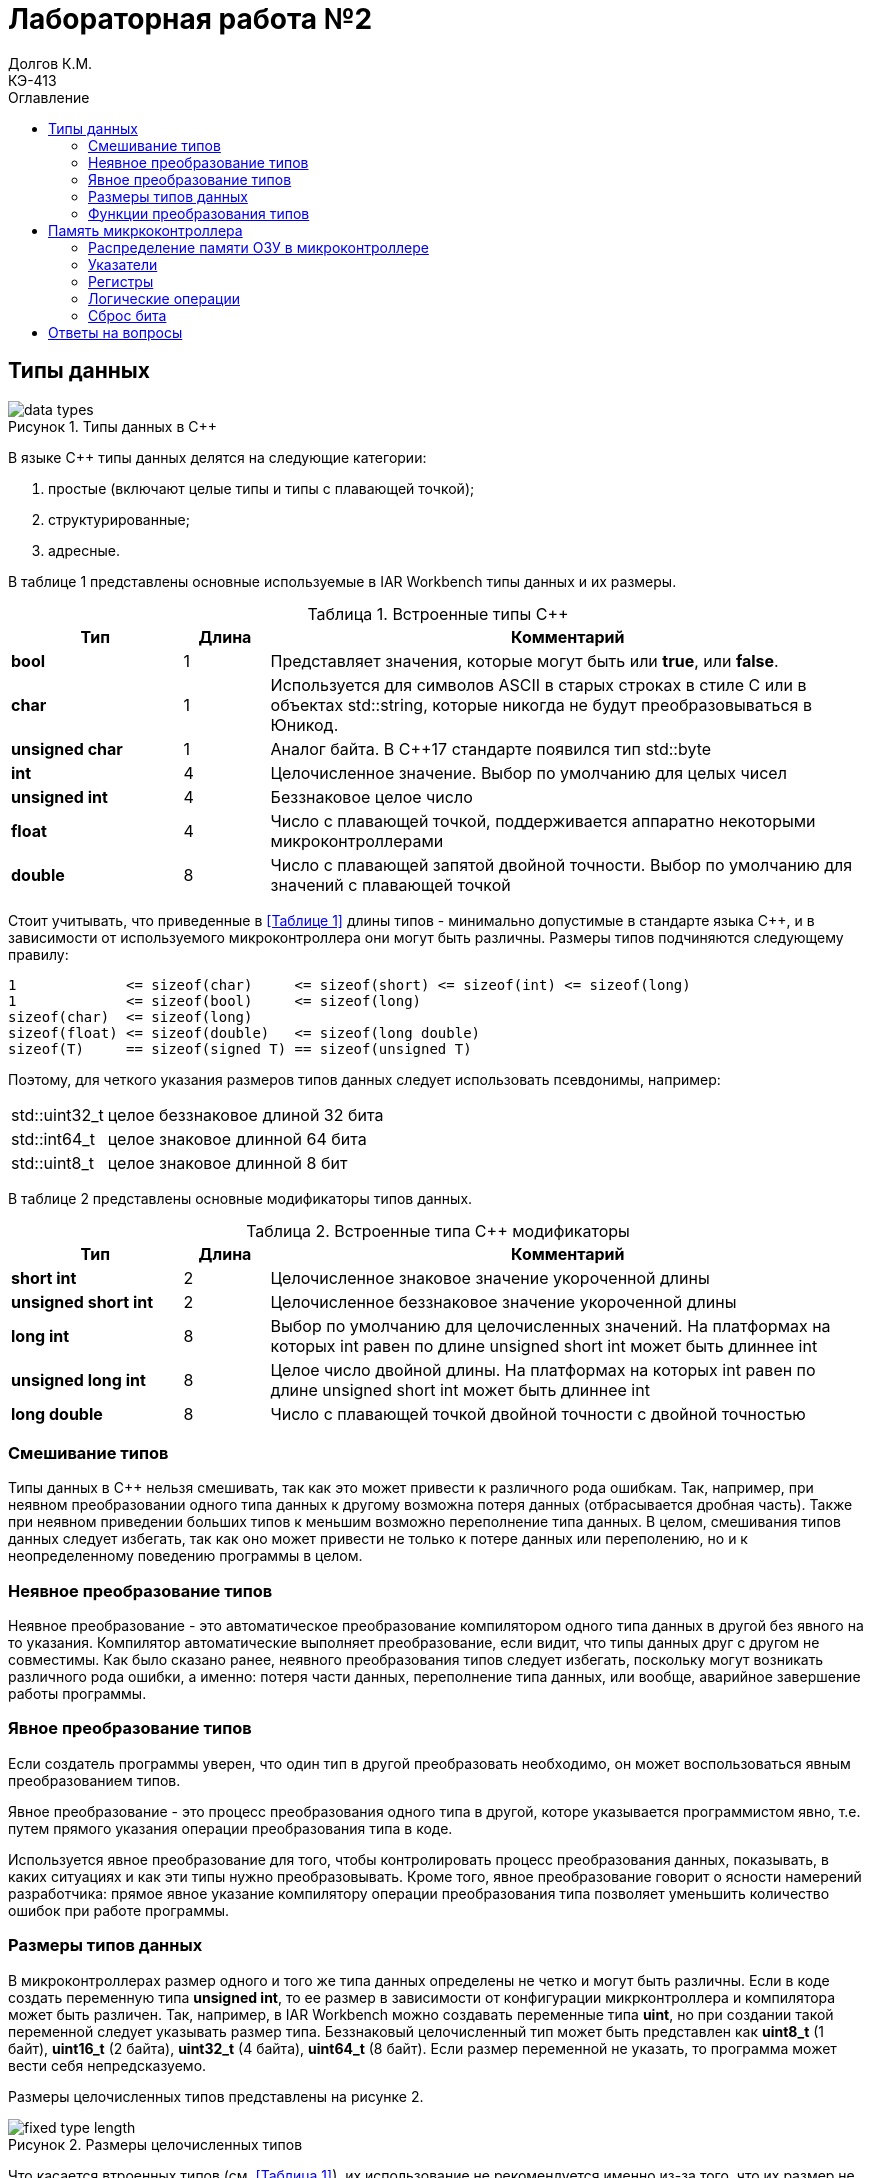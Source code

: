 = Лабораторная работа №2
Долгов К.М. <КЭ-413>
:description: Лабораторная работа №2
:toc:
:toc-title: Оглавление
:figure-caption: Рисунок
:table-caption: Таблица
:imagesdir: images_lab2

== Типы данных

.Типы данных в C++
image::data_types.png[]

В языке C++ типы данных делятся на следующие категории:

. простые (включают целые типы и типы с плавающей точкой);
. структурированные;
. адресные.

В таблице 1 представлены основные используемые в IAR Workbench типы данных и их размеры.

[#Встроенные типы С++]
.Встроенные типы С++
[options="header"]
[cols="2,1,7"]
|=====================
|Тип | Длина |Комментарий
|*bool*| 1| Представляет значения, которые могут быть или *true*, или *false*.
|*char*|1	| Используется для символов ASCII в старых строках в стиле C или в объектах std::string,
которые никогда не будут преобразовываться в Юникод.
|*unsigned char*| 1 |	Аналог байта. В С++17 стандарте появился тип std::byte
|*int*|	4 |Целочисленное значение. Выбор по умолчанию для целых чисел
|*unsigned int*| 4| Беззнаковое целое число
|*float*| 4	|Число с плавающей точкой, поддерживается аппаратно некоторыми микроконтроллерами
|*double*| 8	|Число с плавающей запятой двойной точности. Выбор по умолчанию для значений с плавающей
точкой
|=====================

Стоит учитывать, что приведенные в <<Таблице 1>> длины типов - минимально допустимые в стандарте языка C++, и в зависимости от используемого микроконтроллера они могут быть различны. Размеры типов подчиняются следующему правилу:
[.source, cpp]
----
1             <= sizeof(char)     <= sizeof(short) <= sizeof(int) <= sizeof(long)
1             <= sizeof(bool)     <= sizeof(long)
sizeof(char)  <= sizeof(long)
sizeof(float) <= sizeof(double)   <= sizeof(long double)
sizeof(T)     == sizeof(signed T) == sizeof(unsigned T)
----

Поэтому, для четкого указания размеров типов данных следует использовать псевдонимы, например:
[horizontal]
std::uint32_t:: целое беззнаковое длиной 32 бита
std::int64_t::  целое знаковое длинной 64 бита
std::uint8_t:: целое знаковое длинной 8 бит

В таблице 2 представлены основные модификаторы типов данных.

[#Встроенные типы С++ модификаторы]
.Встроенные типа С++ модификаторы
[options="header"]
[cols="2,1, 7"]
|=====================
|Тип | Длина |Комментарий
|*short int*|	2|Целочисленное знаковое значение укороченной длины
|*unsigned short int*| 2|	Целочисленное беззнаковое значение укороченной длины
|*long int*|	8|Выбор по умолчанию для целочисленных значений. На платформах на которых int равен по
длине unsigned short int может быть длиннее int
|*unsigned long int*|8	|Целое число двойной длины. На платформах на которых int равен по длине unsigned short int может быть
длиннее int
|*long double*|8	|Число с плавающей точкой двойной точности	с двойной точностью 
|=====================

=== Смешивание типов

Типы данных в C++ нельзя смешивать, так как это может привести к различного рода ошибкам. Так, например, при неявном преобразовании одного типа данных к другому возможна потеря данных (отбрасывается дробная часть).
Также при неявном приведении больших типов к меньшим возможно переполнение типа данных. В целом, смешивания типов данных следует избегать, так как оно может привести не только к потере данных или переполению, но и к неопределенному поведению программы в целом.

=== Неявное преобразование типов

Неявное преобразование - это автоматическое преобразование компилятором одного типа данных в другой без явного на то указания. Компилятор автоматические выполняет преобразование, если видит, что типы данных друг с другом не совместимы.
Как было сказано ранее, неявного преобразования типов следует избегать, поскольку могут возникать различного рода ошибки, а именно: потеря части данных, переполнение типа данных, или вообще, аварийное завершение работы программы.

=== Явное преобразование типов

Если создатель программы уверен, что один тип в другой преобразовать необходимо, он может воспользоваться явным преобразованием типов.

Явное преобразование - это процесс преобразования одного типа в другой, которе указывается программистом явно, т.е. путем прямого указания операции преобразования типа в коде.

Используется явное преобразование для того, чтобы контролировать процесс преобразования данных, показывать, в каких ситуациях и как эти типы нужно преобразовывать.
Кроме того, явное преобразование говорит о ясности намерений разработчика: прямое явное указание компилятору операции преобразования типа позволяет уменьшить количество ошибок при работе программы.

=== Размеры типов данных

В микроконтроллерах размер одного и того же типа данных определены не четко и могут быть различны. Если в коде создать переменную типа *unsigned int*, то ее размер в зависимости от конфигурации микрконтроллера и компилятора может быть различен.
Так, например, в IAR Workbench можно создавать переменные типа *uint*, но при создании такой переменной следует указывать размер типа.
Беззнаковый целочисленный тип может быть представлен как *uint8_t* (1 байт), *uint16_t* (2 байта), *uint32_t* (4 байта), *uint64_t* (8 байт). Если размер переменной не указать, то программа может вести себя непредсказуемо.

Размеры целочисленных типов представлены на рисунке 2.

.Размеры целочисленных типов
image::fixed_type_length.jpg[]

Что касается втроенных типов (см. <<Таблица 1>>), их использование не рекомендуется именно из-за того, что их размер не предсказуем и варьируется в зависимости от используемого микроконтроллера и компилятора.
Всегда следует указывать не только тип, но и его размер.

=== Функции преобразования типов

Ранее уже говорилось о явном преобразовании типов. Для того, чтобы провести явное преобразование, существуют специальные функции.

==== Функция static_cast

Функция *static cast* позволяет сделать приведение близких типов (целые, пользовательских типов которые могут создаваться из типов который приводится, и указатель на void* к указателю на любой тип).

.Пример использования *static_cast*
[source, cpp]
----
int a = 42;
void* ptr = static_cast<void*>(&a);  // Преобразование указателя int* в void*
int* intPtr = static_cast<int*>(ptr);  // Обратное преобразование void* в int*
----

==== Функция reinterpret_cast

Данная функция преобразует типы, не совместимые друг с другом.

*reinterpret_cast* может использоваться для преобразования указателей между различными типами, например, для преобразования указателя на один тип в указатель на другой тип.
Однако, преобразование с помощью функции *reinterpret_cast* зачастую является небезопасным, так как в отличие от *static_cast*, *reinterpreted_cast* не выполняет никаких проверок безопасности, что может привести к неопределенному поведению программы.

== Память микркоконтроллера

=== Распределение памяти ОЗУ в микроконтроллере

Память ОЗУ в микроконтроллере распределяется на следующие сегменты:

. Стек - используется для хранения временных данных (адреса возврата из прерываний, локальные переменные).
. Куча - используется для динамического распределения памяти во время работы программы. Хранит в себе объекты и данные, размер которых заранее не известен. В отличие от стека, память в куче управляется вручную.
. Глобальные и статические переменные - выделяются в ОЗУ и инициализируются на этапе компиляции.

Вся память микроконтроллера имеет 4 Гбайта последовательной памяти с адресами от 0x00000000 до 0xFFFFFFFF.

Адресное пространство памяти программы (ПЗУ) находится по адресам 0x00000000 по 0x1FFFFFFF

Адресное пространство ОЗУ находится по адресам 0x20000000 по 0x3FFFFFFF

Адресное пространство для регистров периферии находится по адресам с 0x40000000 по 0x5FFFFFFF.

=== Указатели

Каждый адрес памяти микроконтроллера может содержать в себе какие-либо данные.

Указатель - это переменная, содержащая в себе адрес другой переменной.

Указатель можно создать с помощью оператора *&*. Взятие адреса - операция, обратная взятию указателя - производится с помощью знака ***.

[source, cpp]
----
int c = 450;
int* variable = &c;
----

С указателем можно совершать различные операции. Их можно складывать, вычитать, сравнивать, но при условии, что они являются однотипными.
Однако, следует учитывать, что указатели нельзя вычитать в следующих случаях:

* когда указатели указывают на разные объекты или разные массивы;
* когда указатели разных типов;
* если, например, существует два указателя на элементы массива, и при этом один из указателей указывает за границу массива.

То есть, нельзя производить операции над указателями различных типов, например, нельзя сложить указатели *char** и *int**.

С помощью указателей можно изменить содержимое ячейки памяти. Приведу пример:

[source, cpp]
----
int x = 10;     (1)
int* ptr = &x;  (2)
*ptr = 20;      (3)
----

. Создается переменная *x*, в которой хранится значение 10.
. Создается указатель *ptr*, содержащий в себе адрес переменной *x*.
. Изменяется содержимое переменной *x* (теперь x=20).

=== Регистры

Регистр - это особый вид памяти внутри микроконтроллера, который используется для управления процессором и периферийными устройствами. Он представляет собой ячейку памяти и имеет длину в 32 бита.

Поменять значение регистра можно напрямую с помощью указателя. Для этого необходимо указать адрес регистра и записать в указатель на адрес регистра необходимое значение:

=== Логические операции

Дизъюнкция - логическое сложение. Результат дизъюнкции равен единице, если хотя бы одно слагаемое равно единице. Примеры: 1 | 0 = 1; 0 | 0 = 0;

Конъюнкция - логическое умножение. Ее результат равен 1, когда оба множителя равны 1. Примеры: 1 & 0 = 0; 1 & 1 = 1.

=== Сброс бита

Бит можно сбросить с помощью маски с применением побитовых операций.

.Сброс бита
[source, cpp]
----
unsigned int x = 15;
int n = 1;
x &= ~(1 << n);
----

В данном примере n - это номер бита, (1 << n) - битовая маска.

Число 15 в двоичной системе: 0000 1111
Маска: 0000 0001

Поскольку бит необходимо сбросить, маска инвертируется, а сама операция сброса выполняется с помощью операции конъюнкции.
Так: 0000 1111 & 1111 1110 = 0000 1110. Стоит учитывать, что для сброса бита необходимо использовать побитовое "И", а не логическое.


[source, cpp]
----
std::uint32_t* reg_ptr = reinterpret_cast<std::uint32_t*>(0x40021000);
*reg_ptr = 0x01;
----

В данном примере в регистр с адресом 0x40021000 записывается значение 1.

== Ответы на вопросы

[qanda]

. *Если указатель типа Int указывает на адрес 1 и к этому указателю прибавить 1, то на какой адрес будет указывать указатель и почему? А если указатель будет типа double?*
+
Ответ:
При прибавлении к указателю числа, прибавляется не само число, а его значение, перемноженное на размер типа данных указателя. Так, при прибавлении к указателю типа int единицы его значение станет равным *1+4=5*, поскольку размер типа int - 4 байта. Если указатель будет типа double, то после прибавления единицы указатель станет равен 1+8=9, т.к. размер типа double - 8 байтов.

. *Если в ячейке по адресу 1 лежит число 10, в ячейке по адресу 2 лежит число 20, в ячейке по адресу 3 лежит число 30, в ячейке по адресу 4 лежит число 40 и если у нас указатель типа std::uint32_t указывает на адрес 1, то какое число будет в переменной b после разыменовывания указателя?*
+
Ответ: поскольку указатель типа *uint32_t*, а его размер 4 байта, при разыменовывании указателя из памяти будет взято четыре близлежащих байта, то есть адреса 1, 2, 3, 4. Переведем значения, хранящиеся в адресах 1, 2, 3 и 4 в 16-ю систему счисления:
+
====
10 = 0x0A, 20 = 0x14, 30 = 0x1E, 40 = 0x28.
====
+
Адреса располагаются в порядке от младшего к старшему, то есть:
+
====
0x28 0x1E, 0x14, 0x0A.
====
+
Получится 32-битное число формата *uint32_t=0x281E140A*. В десятичной системе *0x281E140A* = *673059850*. Таким образом, *b = 673059850*.

. *std::uint32_t ptr* = *reinterpret_cast<std::uint32_t**>(1); *auto b = *ptr; //чему равно b?*
+
Ответ: b будет равно значению, хранящемуся по адресу ptr. При этом b будет иметь тип *uint32_t*.

. *std::uint16_t ptr* = *reinterpret_cast<std::uint16_t**>(1); *auto b = *ptr; //чему равно b?*
+
Ответ: b будет равно значению, хранящемуся по адресу ptr. При этом b будет иметь тип *uint16_t*.

. *auto b = "c";  //Какого типа b?*
*auto b1 = 'c'; //Какого типа b1*
*char a = 'A';  //В какое число переведется символ А*
+
Ответ: переменная b будет иметь типа указателя на константный массив символов (const char*). Если необходимо получить именно строковый тип, то следует изменить выражение следующим образом:
+
[source, cpp]
----
auto b = std::string("c");
----
+
При этом переменная b, если она локальная, будет храниться *в стеке*, а строковый литерал *"c"* - в куче, т.к. память для строкового литерала выделяется динамически через оператор *new*, поскольку строка - это класс. Если же переменная b - статическая или глобальная, то она будет храниться в ОЗУ.
+
Переменная b1 будет иметь символьный тип (char).
+
Символ А в кодировке ASCII имеет значение 65 (0x41 в 16-й системе). Следовательно, он переведется в число 65.
